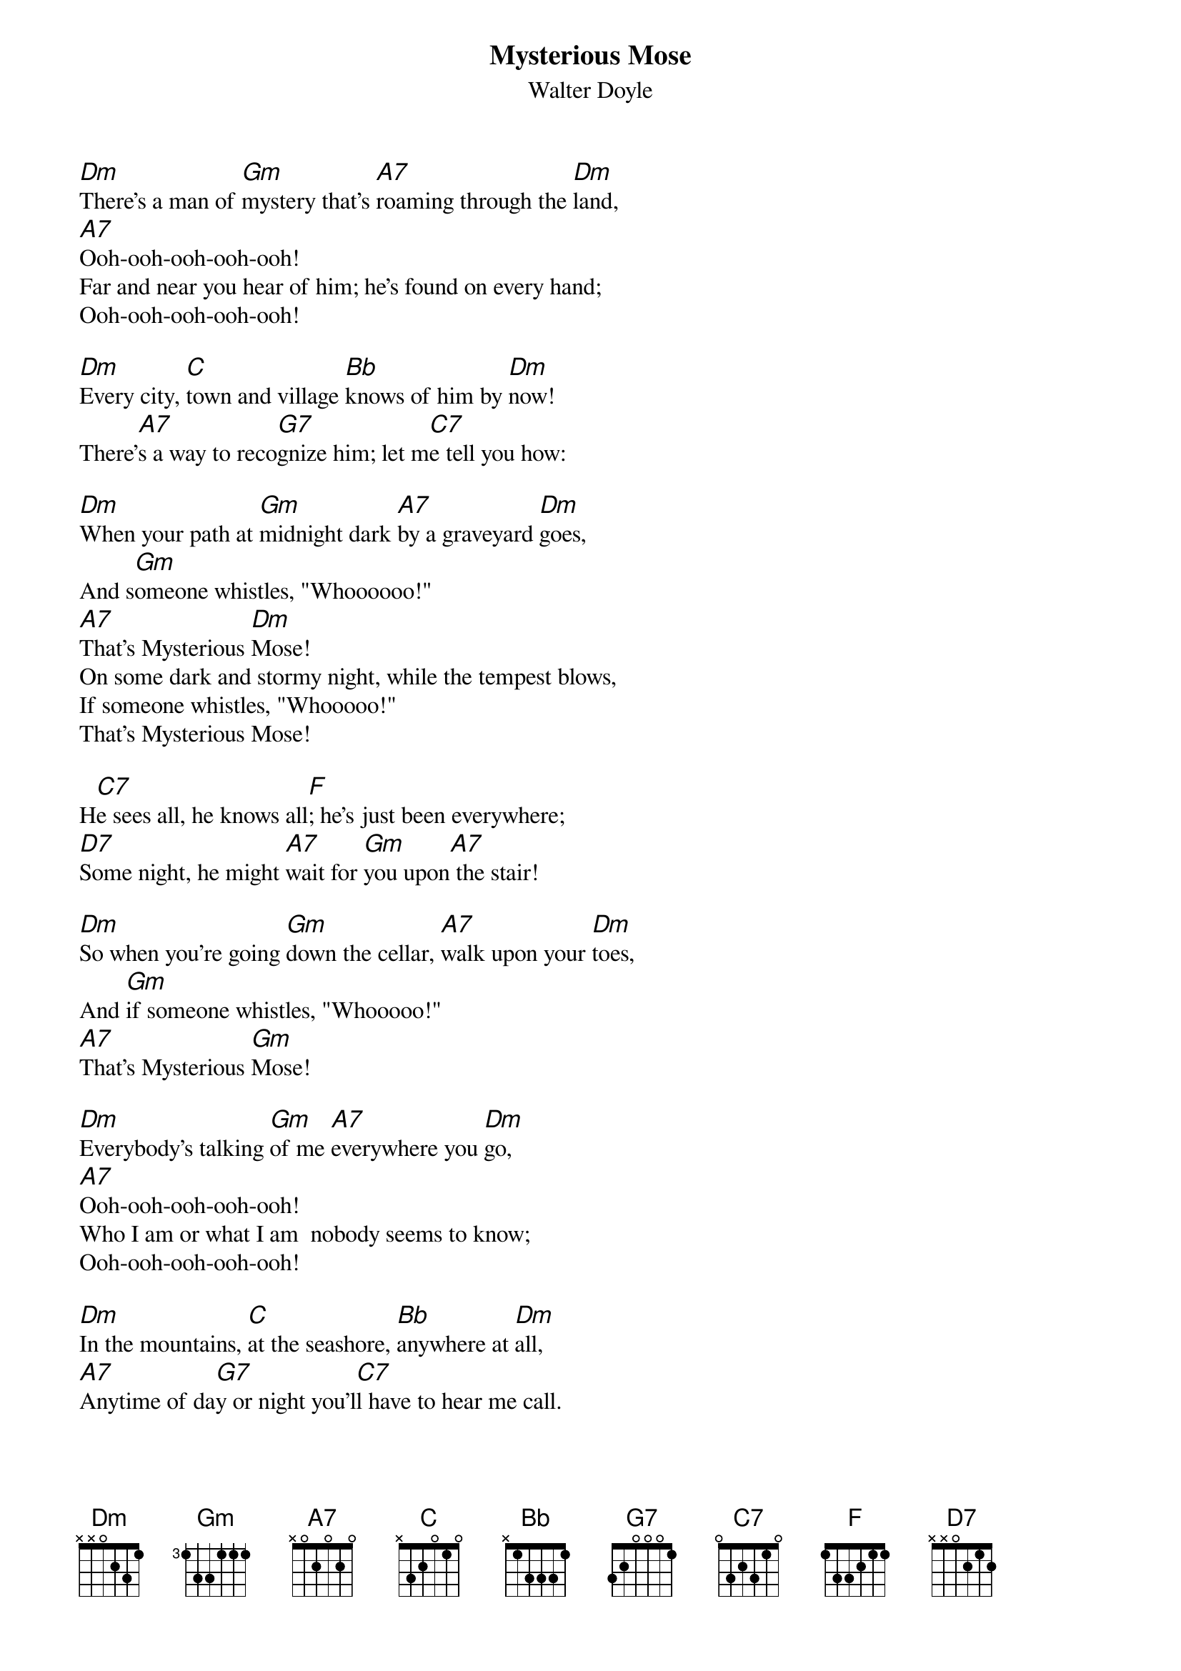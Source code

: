 {title:Mysterious Mose}
{st:Walter Doyle}
{chordsize:12}
{textsize:12}
[Dm]There's a man of [Gm]mystery that's [A7]roaming through the [Dm]land, 
[A7]Ooh-ooh-ooh-ooh-ooh! 
Far and near you hear of him; he's found on every hand;
Ooh-ooh-ooh-ooh-ooh! 

[Dm]Every city, [C]town and village [Bb]knows of him by [Dm]now!
There'[A7]s a way to reco[G7]gnize him; let m[C7]e tell you how: 

[Dm]When your path at [Gm]midnight dark [A7]by a graveyard [Dm]goes, 
And s[Gm]omeone whistles, "Whoooooo!"
[A7]That's Mysterious [Dm]Mose!
On some dark and stormy night, while the tempest blows, 
If someone whistles, "Whooooo!" 
That's Mysterious Mose! 

H[C7]e sees all, he knows all[F]; he's just been everywhere; 
[D7]Some night, he might [A7]wait for [Gm]you upon[A7] the stair! 

[Dm]So when you're going [Gm]down the cellar, [A7]walk upon your [Dm]toes,
And [Gm]if someone whistles, "Whooooo!" 
[A7]That's Mysterious [Gm]Mose! 

[Dm]Everybody's talking [Gm]of me [A7]everywhere you [Dm]go, 
[A7]Ooh-ooh-ooh-ooh-ooh! 
Who I am or what I am  nobody seems to know;
Ooh-ooh-ooh-ooh-ooh! 

[Dm]In the mountains, [C]at the seashore, [Bb]anywhere at [Dm]all,
[A7]Anytime of da[G7]y or night you'l[C7]l have to hear me call. 

[A7]That's Mysterious [Gm]Mose!  (2x)
